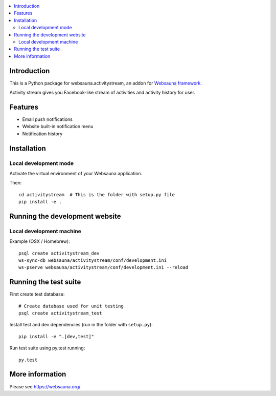.. contents:: :local:

Introduction
============

This is a Python package for websauna.activitystream, an addon for `Websauna framework <https://websauna.org>`_.

Activity stream gives you Facebook-like stream of activities and activity history for user.

Features
========

* Email push notifications

* Website built-in notification menu

* Notification history

.. image:: https://github.com/websauna/websauna.activititystream/blob/master/screenshots/bell.png
    :width: 640px

.. image:: https://github.com/websauna/websauna.activititystream/blob/master/screenshots/menu.png
    :width: 640px

.. image:: https://github.com/websauna/websauna.activititystream/blob/master/screenshots/history.png
    :width: 640px

Installation
============

Local development mode
----------------------

Activate the virtual environment of your Websauna application.

Then::

    cd activitystream  # This is the folder with setup.py file
    pip install -e .

Running the development website
===============================

Local development machine
-------------------------

Example (OSX / Homebrew)::

    psql create activitystream_dev
    ws-sync-db websauna/activitystream/conf/development.ini
    ws-pserve websauna/activitystream/conf/development.ini --reload

Running the test suite
======================

First create test database::

    # Create database used for unit testing
    psql create activitystream_test

Install test and dev dependencies (run in the folder with ``setup.py``)::

    pip install -e ".[dev,test]"

Run test suite using py.test running::

    py.test

More information
================

Please see https://websauna.org/